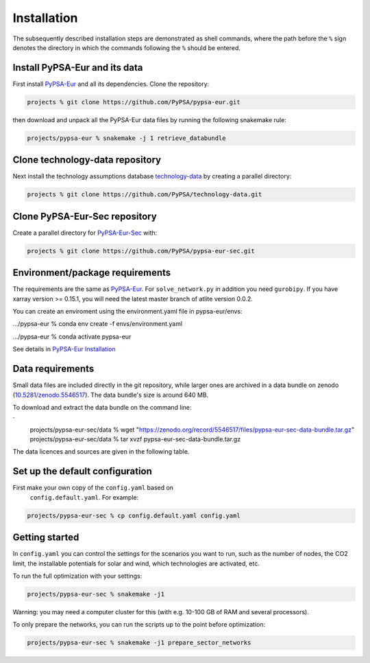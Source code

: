 .. _installation:

##########################################
Installation
##########################################

The subsequently described installation steps are demonstrated as shell commands, where the path before the ``%`` sign denotes the
directory in which the commands following the ``%`` should be entered.

Install PyPSA-Eur and its data
==============================

First install `PyPSA-Eur <https://github.com/PyPSA/pypsa-eur>`_ and all
its dependencies. Clone the repository:


.. code:: bash

    projects % git clone https://github.com/PyPSA/pypsa-eur.git

then download and unpack all the PyPSA-Eur data files by running the following snakemake rule:

.. code:: bash

    projects/pypsa-eur % snakemake -j 1 retrieve_databundle


Clone technology-data repository
================================

Next install the technology assumptions database `technology-data <https://github.com/PyPSA/technology-data>`_ by creating a parallel directory:

.. code:: bash

    projects % git clone https://github.com/PyPSA/technology-data.git


Clone PyPSA-Eur-Sec repository
==============================

Create a parallel directory for `PyPSA-Eur-Sec <https://github.com/PyPSA/pypsa-eur-sec>`_ with:

.. code:: bash

    projects % git clone https://github.com/PyPSA/pypsa-eur-sec.git

Environment/package requirements
================================



The requirements are the same as `PyPSA-Eur <https://github.com/PyPSA/pypsa-eur>`_. For
``solve_network.py`` in addition you need ``gurobipy``.  If you have
xarray version >= 0.15.1, you will need the latest master branch of
atlite version 0.0.2.

You can create an enviroment using the environment.yaml file in pypsa-eur/envs:

.../pypsa-eur % conda env create -f envs/environment.yaml

.../pypsa-eur % conda activate pypsa-eur

See details in `PyPSA-Eur Installation <https://pypsa-eur.readthedocs.io/en/latest/installation.html>`_

Data requirements
=================

Small data files are included directly in the git repository, while
larger ones are archived in a data bundle on zenodo (`10.5281/zenodo.5546517 <https://doi.org/10.5281/zenodo.5546517>`_).
The data bundle's size is around 640 MB.

To download and extract the data bundle on the command line:

.. code:: bash
`
    projects/pypsa-eur-sec/data % wget "https://zenodo.org/record/5546517/files/pypsa-eur-sec-data-bundle.tar.gz"
    projects/pypsa-eur-sec/data % tar xvzf pypsa-eur-sec-data-bundle.tar.gz


The data licences and sources are given in the following table.


.. csv-table::
   :header-rows: 1
   :file: data.csv



Set up the default configuration
================================

First make your own copy of the ``config.yaml`` based on 
 ``config.default.yaml``. For example:

.. code:: bash

    projects/pypsa-eur-sec % cp config.default.yaml config.yaml


Getting started
===============


In ``config.yaml`` you can control the settings for the scenarios you
want to run, such as the number of nodes, the CO2 limit, the
installable potentials for solar and wind, which technologies are
activated, etc.

To run the full optimization with your settings:

.. code:: bash

    projects/pypsa-eur-sec % snakemake -j1

Warning: you may need a computer cluster for this (with e.g. 10-100 GB of RAM
and several processors).

To only prepare the networks, you can run the scripts up to the point before optimization:

.. code:: bash

    projects/pypsa-eur-sec % snakemake -j1 prepare_sector_networks
